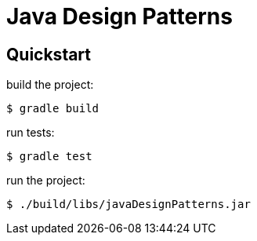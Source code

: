= Java Design Patterns

== Quickstart

build the project:

  $ gradle build

run tests:

  $ gradle test

run the project:

  $ ./build/libs/javaDesignPatterns.jar
